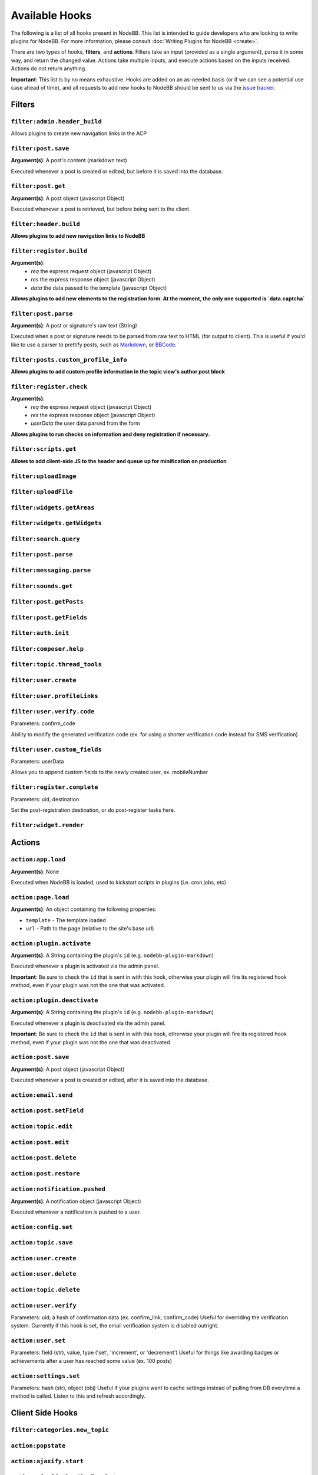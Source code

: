 Available Hooks
=============

The following is a list of all hooks present in NodeBB. This list is intended to guide developers who are looking to write plugins for NodeBB. For more information, please consult :doc:`Writing Plugins for NodeBB <create>`.

There are two types of hooks, **filters**, and **actions**. Filters take an input (provided as a single argument), parse it in some way, and return the changed value. Actions take multiple inputs, and execute actions based on the inputs received. Actions do not return anything.

**Important**: This list is by no means exhaustive. Hooks are added on an as-needed basis (or if we can see a potential use case ahead of time), and all requests to add new hooks to NodeBB should be sent to us via the `issue tracker <https://github.com/NodeBB/NodeBB/issues>`_.


Filters
----------

``filter:admin.header_build``
^^^^^^^^^^^^^^^^^^^^^

Allows plugins to create new navigation links in the ACP

``filter:post.save``
^^^^^^^^^^^^^^^^^^^^^

**Argument(s)**: A post's content (markdown text)

Executed whenever a post is created or edited, but before it is saved into the database.

``filter:post.get``
^^^^^^^^^^^^^^^^^^^^^

**Argument(s)**: A post object (javascript Object)

Executed whenever a post is retrieved, but before being sent to the client.

``filter:header.build``
^^^^^^^^^^^^^^^^^^^^^

**Allows plugins to add new navigation links to NodeBB**

``filter:register.build``
^^^^^^^^^^^^^^^^^^^^^

**Argument(s)**:
 - `req` the express request object (javascript Object)
 - `res` the express response object (javascript Object)
 - `data` the data passed to the template (javascript Object)

**Allows plugins to add new elements to the registration form. At the moment, the only one supported is `data.captcha`**


``filter:post.parse``
^^^^^^^^^^^^^^^^^^^^^

**Argument(s)**: A post or signature's raw text (String)

Executed when a post or signature needs to be parsed from raw text to HTML (for output to client). This is useful if you'd like to use a parser to prettify posts, such as `Markdown <http://daringfireball.net/projects/markdown/>`_, or `BBCode <http://www.bbcode.org/>`_.

``filter:posts.custom_profile_info``
^^^^^^^^^^^^^^^^^^^^^

**Allows plugins to add custom profile information in the topic view's author post block**


``filter:register.check``
^^^^^^^^^^^^^^^^^^^^^

**Argument(s)**:
 - `req` the express request object (javascript Object)
 - `res` the express response object (javascript Object)
 - `userData` the user data parsed from the form

**Allows plugins to run checks on information and deny registration if necessary.**


``filter:scripts.get``
^^^^^^^^^^^^^^^^^^^^^

**Allows to add client-side JS to the header and queue up for minification on production**


``filter:uploadImage``
^^^^^^^^^^^^^^^^^^^^^

``filter:uploadFile``
^^^^^^^^^^^^^^^^^^^^^

``filter:widgets.getAreas``
^^^^^^^^^^^^^^^^^^^^^

``filter:widgets.getWidgets``
^^^^^^^^^^^^^^^^^^^^^

``filter:search.query``
^^^^^^^^^^^^^^^^^^^^^

``filter:post.parse``
^^^^^^^^^^^^^^^^^^^^^

``filter:messaging.parse``
^^^^^^^^^^^^^^^^^^^^^

``filter:sounds.get``
^^^^^^^^^^^^^^^^^^^^^

``filter:post.getPosts``
^^^^^^^^^^^^^^^^^^^^^

``filter:post.getFields``
^^^^^^^^^^^^^^^^^^^^^

``filter:auth.init``
^^^^^^^^^^^^^^^^^^^^^

``filter:composer.help``
^^^^^^^^^^^^^^^^^^^^^

``filter:topic.thread_tools``
^^^^^^^^^^^^^^^^^^^^^

``filter:user.create``
^^^^^^^^^^^^^^^^^^^^^

``filter:user.profileLinks``
^^^^^^^^^^^^^^^^^^^^^

``filter:user.verify.code``
^^^^^^^^^^^^^^^^^^^^^
Parameters: confirm_code

Ability to modify the generated verification code (ex. for using a shorter verification code instead for SMS verification)

``filter:user.custom_fields``
^^^^^^^^^^^^^^^^^^^^^

Parameters: userData

Allows you to append custom fields to the newly created user, ex. mobileNumber

``filter:register.complete``
^^^^^^^^^^^^^^^^^^^^^
Parameters: uid, destination

Set the post-registration destination, or do post-register tasks here.

``filter:widget.render``
^^^^^^^^^^^^^^^^^^^^^



Actions
----------

``action:app.load``
^^^^^^^^^^^^^^^^^^^^^

**Argument(s)**: None

Executed when NodeBB is loaded, used to kickstart scripts in plugins (i.e. cron jobs, etc)

``action:page.load``
^^^^^^^^^^^^^^^^^^^^^

**Argument(s)**: An object containing the following properties:

* ``template`` - The template loaded
* ``url`` - Path to the page (relative to the site's base url)

``action:plugin.activate``
^^^^^^^^^^^^^^^^^^^^^

**Argument(s)**: A String containing the plugin's ``id`` (e.g. ``nodebb-plugin-markdown``)

Executed whenever a plugin is activated via the admin panel.

**Important**: Be sure to check the ``id`` that is sent in with this hook, otherwise your plugin will fire its registered hook method, even if your plugin was not the one that was activated.

``action:plugin.deactivate``
^^^^^^^^^^^^^^^^^^^^^

**Argument(s)**: A String containing the plugin's ``id`` (e.g. ``nodebb-plugin-markdown``)

Executed whenever a plugin is deactivated via the admin panel.

**Important**: Be sure to check the ``id`` that is sent in with this hook, otherwise your plugin will fire its registered hook method, even if your plugin was not the one that was deactivated.

``action:post.save``
^^^^^^^^^^^^^^^^^^^^^

**Argument(s)**: A post object (javascript Object)

Executed whenever a post is created or edited, after it is saved into the database.

``action:email.send``
^^^^^^^^^^^^^^^^^^^^^

``action:post.setField``
^^^^^^^^^^^^^^^^^^^^^

``action:topic.edit``
^^^^^^^^^^^^^^^^^^^^^

``action:post.edit``
^^^^^^^^^^^^^^^^^^^^^

``action:post.delete``
^^^^^^^^^^^^^^^^^^^^^

``action:post.restore``
^^^^^^^^^^^^^^^^^^^^^

``action:notification.pushed``
^^^^^^^^^^^^^^^^^^^^^^^^^^^^^^

**Argument(s)**: A notification object (javascript Object)

Executed whenever a notification is pushed to a user.

``action:config.set``
^^^^^^^^^^^^^^^^^^^^^

``action:topic.save``
^^^^^^^^^^^^^^^^^^^^^

``action:user.create``
^^^^^^^^^^^^^^^^^^^^^

``action:user.delete``
^^^^^^^^^^^^^^^^^^^^^

``action:topic.delete``
^^^^^^^^^^^^^^^^^^^^^

``action:user.verify``
^^^^^^^^^^^^^^^^^^^^^
Parameters: uid; a hash of confirmation data (ex. confirm_link, confirm_code)
Useful for overriding the verification system. Currently if this hook is set, the email verification system is disabled outright.


``action:user.set``
^^^^^^^^^^^^^^^^^^^^^
Parameters: field (str), value, type ('set', 'increment', or 'decrement')
Useful for things like awarding badges or achievements after a user has reached some value (ex. 100 posts)

``action:settings.set``
^^^^^^^^^^^^^^^^^^^^^
Parameters: hash (str), object (obj)
Useful if your plugins want to cache settings instead of pulling from DB everytime a method is called. Listen to this and refresh accordingly.


Client Side Hooks
--------------------

``filter:categories.new_topic``
^^^^^^^^^^^^^^^^^^^^^^^^^^^^^^^


``action:popstate``
^^^^^^^^^^^^^^^^^^^

``action:ajaxify.start``
^^^^^^^^^^^^^^^^^^^

``action:ajaxify.loadingTemplates``
^^^^^^^^^^^^^^^^^^^

``action:ajaxify.loadingData``
^^^^^^^^^^^^^^^^^^^

``action:ajaxify.contentLoaded``
^^^^^^^^^^^^^^^^^^^

``action:ajaxify.end``
^^^^^^^^^^^^^^^^^^^

``action:reconnected``
^^^^^^^^^^^^^^^^^^^

``action:connected``
^^^^^^^^^^^^^^^^^^^

``action:disconnected``
^^^^^^^^^^^^^^^^^^^

``action:categories.loading``
^^^^^^^^^^^^^^^^^^^

``action:categories.loaded``
^^^^^^^^^^^^^^^^^^^

``action:categories.new_topic.loaded``
^^^^^^^^^^^^^^^^^^^

``action:topic.loading``
^^^^^^^^^^^^^^^^^^^

``action:topic.loaded``
^^^^^^^^^^^^^^^^^^^

``action:composer.loaded``
^^^^^^^^^^^^^^^^^^^

``action:widgets.loaded``
^^^^^^^^^^^^^^^^^^^